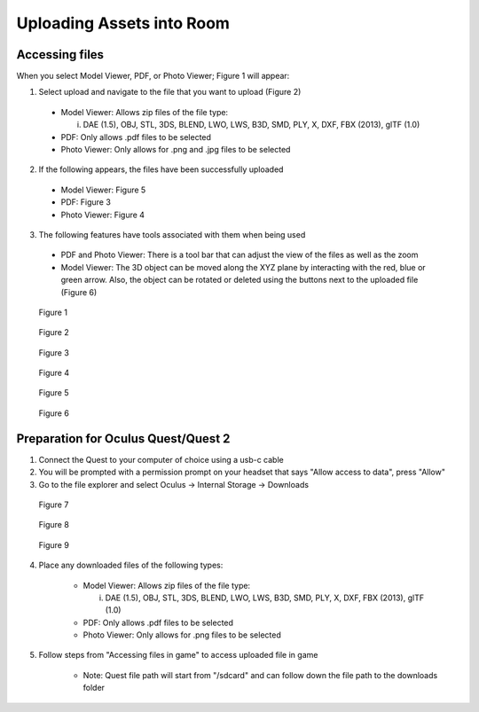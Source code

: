 --------------------------
Uploading Assets into Room
--------------------------

Accessing files
---------------

When you select Model Viewer, PDF, or Photo Viewer; Figure 1 will appear:


1)	Select upload and navigate to the file that you want to upload (Figure 2)
   
   
    - Model Viewer: Allows zip files of the file type:
   
   
      i.	DAE (1.5), OBJ, STL, 3DS, BLEND, LWO, LWS, B3D, SMD, PLY, X, DXF, FBX (2013), glTF (1.0)
   
   
    - PDF: Only allows .pdf files to be selected
   
   
    - Photo Viewer: Only allows for .png and .jpg files to be selected


2)	If the following appears, the files have been successfully uploaded


    - Model Viewer: Figure 5


    - PDF: Figure 3


    - Photo Viewer: Figure 4


3)	The following features have tools associated with them when being used


    - PDF and Photo Viewer: There is a tool bar that can adjust the view of the files as well as the zoom


    - Model Viewer: The 3D object can be moved along the XYZ plane by interacting with the red, blue or green arrow. Also, the object can be rotated or deleted using the buttons next to the uploaded file (Figure 6)
 


.. Figure:: _images/Picture23.png
   :height: 400
   :width: 600


   Figure 1
 

.. Figure:: _images/pdf_viewer.png
   :height: 400
   :width: 600


   Figure 2


.. Figure:: _images/pdf_viewer2.png
   :height: 400
   :width: 600


   Figure 3					 	  
   
   
.. Figure:: _images/Picture26.png
   :height: 400
   :width: 600


   Figure 4
  

.. Figure:: _images/Picture27.png
   :height: 400
   :width: 600


   Figure 5 				  	 
   
   
.. Figure:: _images/Picture28.png
   :height: 400
   :width: 600


   Figure 6



Preparation for Oculus Quest/Quest 2
------------------------------------

1) Connect the Quest to your computer of choice using a usb-c cable


2) You will be prompted with a permission prompt on your headset that says "Allow access to data", press "Allow"


3) Go to the file explorer and select Oculus -> Internal Storage -> Downloads


.. Figure:: _images/uploading_asset1.png
   :height: 300
   :width: 150


   Figure 7


.. Figure:: _images/uploading_asset2.png
   :height: 300
   :width: 600


   Figure 8


.. Figure:: _images/uploading_asset3.png
   :height: 300
   :width: 600


   Figure 9


4) Place any downloaded files of the following types:


    - Model Viewer: Allows zip files of the file type:
   
   
      i.	DAE (1.5), OBJ, STL, 3DS, BLEND, LWO, LWS, B3D, SMD, PLY, X, DXF, FBX (2013), glTF (1.0)
   

    - PDF: Only allows .pdf files to be selected
   
   
    - Photo Viewer: Only allows for .png files to be selected


5) Follow steps from "Accessing files in game" to access uploaded file in game


    - Note: Quest file path will start from "/sdcard" and can follow down the file path to the downloads folder
    